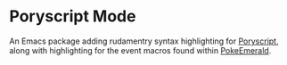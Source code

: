 * Poryscript Mode
An Emacs package adding rudamentry syntax highlighting for [[https://github.com/huderlem/poryscript/tree/master][Poryscript]], along with highlighting for the event macros found within [[https://github.com/pret/pokeemerald][PokeEmerald]].
